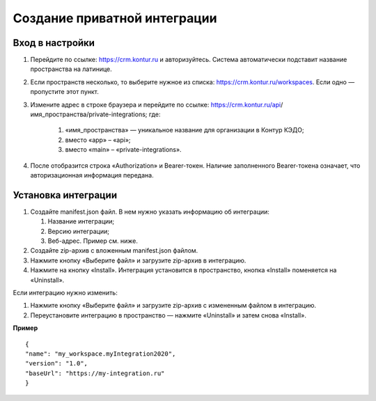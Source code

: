 Создание приватной интеграции
------------------------------

Вход в настройки
~~~~~~~~~~~~~~~~~~~~~~~~~~~~~~~

#. Перейдите по ссылке: https://crm.kontur.ru и авторизуйтесь. Система автоматически подставит название пространства на латинице.
#. Если пространств несколько, то выберите нужное из списка: https://crm.kontur.ru/workspaces. Если одно — пропустите этот пункт.
#. Измените адрес в строке браузера и перейдите по ссылке: https://crm.kontur.ru/api/имя_пространства/private-integrations; где:

    #. «имя_пространства» — уникальное название для организации в Контур КЭДО;
    #. вместо «app» – «api»;
    #. вместо «main» – «private-integrations». 

#. После отобразится строка «Authorization» и Bearer-токен. Наличие заполненного Bearer-токена означает, что авторизационная информация передана.

.. image:: /_static/authorization-private-integrations.png


Установка интеграции
~~~~~~~~~~~~~~~~~~~~~~~~~~~~~~~

#. Создайте manifest.json файл. В нем нужно указать информацию об интеграции:
 
   #. Название интеграции;
   #. Версию интеграции;
   #. Веб-адрес. Пример см. ниже.

#. Создайте zip-архив с вложенным manifest.json файлом.
#. Нажмите кнопку «Выберите файл» и загрузите zip-архив в интеграцию. 
#. Нажмите на кнопку «Install». Интеграция установится в пространство, кнопка «Install» поменяется на «Uninstall».

.. image:: /_static/authorization-private-integrations.png

Если интеграцию нужно изменить:

#. Нажмите кнопку «Выберите файл» и загрузите zip-архив с измененным файлом в интеграцию. 
#. Переустановите интеграцию в пространство — нажмите «Uninstall» и затем снова «Install».

**Пример**
:: 

      {
      "name": "my_workspace.myIntegration2020",
      "version": "1.0",
      "baseUrl": "https://my-integration.ru"
      }
